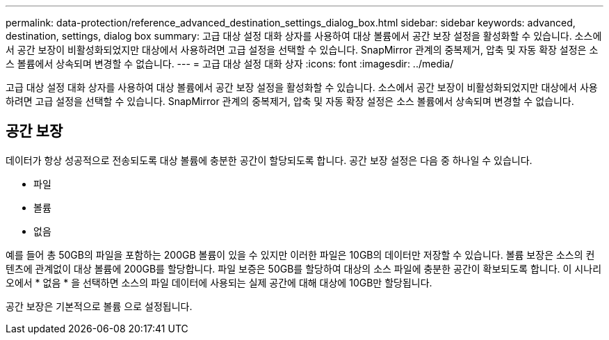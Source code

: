 ---
permalink: data-protection/reference_advanced_destination_settings_dialog_box.html 
sidebar: sidebar 
keywords: advanced, destination, settings, dialog box 
summary: 고급 대상 설정 대화 상자를 사용하여 대상 볼륨에서 공간 보장 설정을 활성화할 수 있습니다. 소스에서 공간 보장이 비활성화되었지만 대상에서 사용하려면 고급 설정을 선택할 수 있습니다. SnapMirror 관계의 중복제거, 압축 및 자동 확장 설정은 소스 볼륨에서 상속되며 변경할 수 없습니다. 
---
= 고급 대상 설정 대화 상자
:icons: font
:imagesdir: ../media/


[role="lead"]
고급 대상 설정 대화 상자를 사용하여 대상 볼륨에서 공간 보장 설정을 활성화할 수 있습니다. 소스에서 공간 보장이 비활성화되었지만 대상에서 사용하려면 고급 설정을 선택할 수 있습니다. SnapMirror 관계의 중복제거, 압축 및 자동 확장 설정은 소스 볼륨에서 상속되며 변경할 수 없습니다.



== 공간 보장

데이터가 항상 성공적으로 전송되도록 대상 볼륨에 충분한 공간이 할당되도록 합니다. 공간 보장 설정은 다음 중 하나일 수 있습니다.

* 파일
* 볼륨
* 없음


예를 들어 총 50GB의 파일을 포함하는 200GB 볼륨이 있을 수 있지만 이러한 파일은 10GB의 데이터만 저장할 수 있습니다. 볼륨 보장은 소스의 컨텐츠에 관계없이 대상 볼륨에 200GB를 할당합니다. 파일 보증은 50GB를 할당하여 대상의 소스 파일에 충분한 공간이 확보되도록 합니다. 이 시나리오에서 * 없음 * 을 선택하면 소스의 파일 데이터에 사용되는 실제 공간에 대해 대상에 10GB만 할당됩니다.

공간 보장은 기본적으로 볼륨 으로 설정됩니다.
